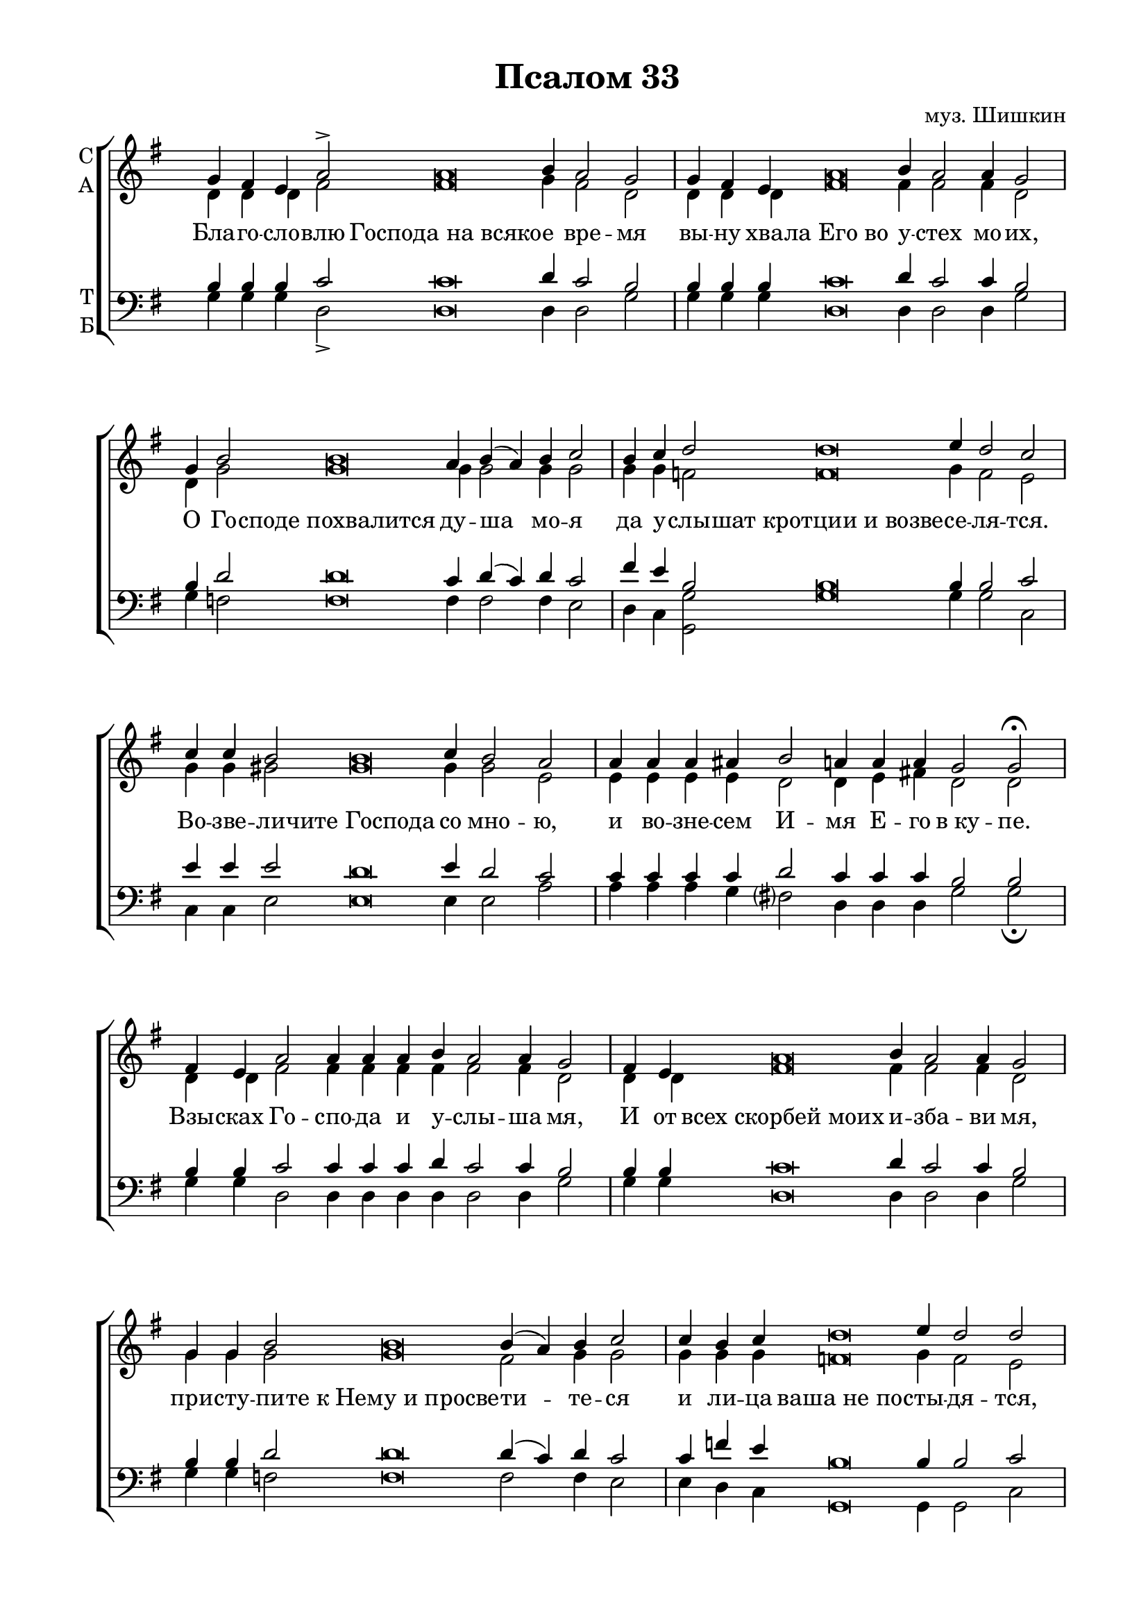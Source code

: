 \version "2.18.2"

% закомментируйте строку ниже, чтобы получался pdf с навигацией
#(ly:set-option 'point-and-click #f)
#(ly:set-option 'midi-extension "mid")
%#(set-global-staff-size 18)

abr = { \break }
abr = {}

pbr = { \pageBreak }
pbr= {}

co = \cadenzaOn
cof = \cadenzaOff
cb = { \cadenzaOff \bar "||" }
cbr = { \bar "" }
cbar = { \cadenzaOff \bar "|" \cadenzaOn }
stemOff = { \hide Staff.Stem }
nat = { \once \hide Accidental }
%stemOn = { \unHideNotes Staff.Stem }

global = {
  \once \hide Staff.TimeSignature
  \autoBeamOff
  \key e \minor
}

sopvoice = \relative c'' {
  \global
  \dynamicUp
  \co g4 fis e a2-> a\breve b4 a2 g \cbar \abr
  g4 fis e a\breve b4 a2 a4 g2 \cbar \abr
  g4 b2 b\breve a4 b( a) b c2 \cbar \abr
  b4 c d2 d\breve e4 d2 c \cbar \abr
  c4 c b2 b\breve c4 b2 a \cbar \abr
  a4 a a ais b2 a4 a a \nat g2 g\fermata \cbar \pbr
  
  fis4 e a2 a4 a a b a2 a4 g2 \cbar \abr
  fis4 e a\breve b4 a2 a4 g2 \cbar \abr
  g4 g b2 b\breve b4( a) b c2 \cbar \abr
  c4 b c d\breve e4 d2 d \cbar \abr
  c4 b2 b\breve c4 b2 b4 a2 \cbar \abr
  a4 a g ais b2 a4 a a g2 g\fermata \cbar \pbr
  
  fis4 e a2 a\breve b4 a2 \cbr \abr
  a4 a a g2 fis4 e a2 a4 g2 \cbar \abr
  g4 b2 b\breve a4 b( a) b c2 \cbar \abr
  b4( c) d2 d4 d d d e d2 d4 c2 \cbar \abr
  b2 b\breve c4 b2 b4 b a2 \cbar \abr
  a4 a a ais b2 a4 a a g2 g4 g g g2 \cbar \pbr
  
  b4 d\breve d dis4 e2 d2 \cbar \abr
  d4 c\breve c\breve b4.( c8) b2 \cbar \abr
  b2 a4 ais b2( ais ) g2
  \cof \bar "|."
 
}

altvoice = \relative c' {
  \global
  d4 d d fis2 fis\breve g4 fis2 d 
  d4 d d fis\breve fis4 fis2 fis4 d2 
  d4 g2 g\breve g4 g2 g4 g2
  g4 g f2 f\breve g4 f2 e
  g4 g gis2 gis\breve gis4 gis2 e
  e4 e e e d2 d4 e fis d2 d
  
  d4 d fis2 fis4 fis fis fis fis2 fis4 d2
  d4 d fis\breve fis4 fis2 fis4 d2
  g4 g g2 g\breve fis2 g4 g2
  g4 g g f\breve g4 f2 e
  g4 gis2 gis\breve gis4 gis2 gis4 e2
  e4 e e e d2 d4 e fis d2 d
  
  d4 d fis2 fis\breve fis4 fis2
  fis4 fis fis d2 d4 d fis2 fis4 d2
  d4 g2 g\breve g4 g2 g4 g2
  g2 f g4 f4 f f g f!2 f4 e2
  gis2 gis\breve gis4 gis2 gis4 gis e2
  e4 e e e d2 d4 e fis g2 d4 d d d2
  
  g4 b\breve b b4 b2 b
  b4 a\breve a a2 a |
  g2 g4 g fis( g e fis) d2
  
}

tenorvoice = \relative c' {
  \global
  b4 b b c2 c\breve d4 c2 b2 
  b4 b b c\breve d4 c2 c4 b2
  b4 d2 d\breve c4 d( c) d c2
  fis4 e b2 b\breve b4 b2 c 
  e4 e e2 d\breve e4 d2 c
  c4 c c c d2 c4 c c b2 b
  
  b4 b c2 c4 c c d c2 c4 b2
  b4 b c\breve d4 c2 c4 b2
  b4 b d2 d\breve d4( c) d c2
  c4 f e b\breve b4 b2 c
  e4 e2 d\breve e4 d2 d4 c2
  c4 c c c d2 c4 c c b2 b
  
  b4 b c2 c\breve d4 c2
  c4 c c b2 b4 b c2 c4 b2
  b4 d2 d\breve c4 d( c) d4 c2
  f!4( e) b2 b4 b b b b b2 b4 g2
  e'2 d\breve e4 d2 d4 d c2
  c4 c c c d2 c4 c c b2 b4 b d c2
  
  d4 g\breve f! f4 e2 e
  e4 e\breve e dis2 dis
  e4( d) c cis d2( c) b
}

bassvoice = \relative c' {
  \global
  g4 g g d2-> d\breve d4 d2 g 
  g4 g g d\breve d4 d2 d4 g2
  g4 f2 f\breve f4 f2 f4 e2
  d4 c <g g'>2 g'\breve g4 g2 c,
  c4 c e2 e\breve e4 e2 a
  a4 a a g fis?2 d4 d d g2 g\fermata
  
  g4 g d2 d4 d d d d2 d4 g2
  g4 g d\breve d4 d2 d4 g2
  g4 g f2 f\breve f2 f4 e2
  e4 d c g\breve g4 g2 c
  c4 e2 e\breve e4 e2 e4 a2
  a4 a a g fis?2 d4 d d g2 g\fermata
  
  g4 g d2 d\breve d4 d2
  d4 d d g2 g4 g d2 d4 g2
  g4 f2 f\breve f4 f2 f4 e2
  d4( c) g'2 g4 g g g g g2 g4 c,2
  e2 e\breve e4 e2 e4 e a2
  a4 a a g fis?2 d4 d d <d g,>2 q4 q q q2
  
  g4 g\breve g g4 gis!2 gis
  gis!4 a\breve g\breve <fis b,>2 q
  e2 e4 es d1 <g g,>2
}

lleft = \once \override LyricText.self-alignment-X = #LEFT
texts = \lyricmode {
 Бла -- го -- сло -- влю Господа_на_всяко -- е вре -- мя
 вы -- ну хва -- ла_Его_во у -- стех мо -- их,
 О Го -- споде_похвалится ду -- ша мо -- я
 да у -- слы -- шат_кротции_и_возве -- се -- ля -- тся.
 Во -- зве -- ли -- чите_Господа со мно -- ю,
 и во -- зне -- сем И -- мя Е -- го в_ку -- пе.
 
 Взы -- сках Го -- спо -- да и у -- слы -- ша мя,
 И от всех_скорбей_моих и -- зба -- ви мя,
 при -- сту -- пи -- те_к_Нему_и_просве -- ти -- те -- ся
 и ли -- ца ваша_не_по -- сты -- дя -- тся,
 сей ни -- щий_воззва_и_Господь у -- слы -- ша и,
 и от всех ско -- рбей е -- го спа -- се и.
 
 О -- по -- лчи -- тся_Ангел_Господень_окрест бо -- я --
 щи -- хся Е -- го и и -- збва -- вит их.
 Вку -- си -- те_и_видите_я -- ко благ Го -- сподь,
 бла -- жен муж и -- же у -- по -- ва -- ет нань
 Бо -- йтеся_Господа_все свя -- ти -- и Е -- го,
 я -- ко несть ли -- ше -- ни -- я бо -- я -- щим -- ся Е -- го.
 
 Бо -- гатии_обни -- щаша_и вза -- лка -- ша:
 взы -- скающии_же Господа_не_ли -- ша -- тся
 вся -- ка -- го бла -- га.
}


\bookpart {
  \header {
    title = "Псалом 33"
    composer = "муз. Шишкин"
    %subtitle = "№ 149"
    %subtitle = "архиерейская"
    % Удалить строку версии LilyPond 
    tagline = ##f
  }

  \paper {
    #(set-default-paper-size "a4")
    top-margin = 10
    left-margin = 20
    right-margin = 15
    bottom-margin = 15
    indent = 0
    %ragged-bottom = ##f
    %ragged-last-bottom = ##f
    ragged-last = ##f
  }

\score {
  \new ChoirStaff
  <<
    \new Staff = "sa" \with {
      instrumentName = \markup { \column { "С" "А"  } }
      midiInstrument = "voice oohs"
    } <<
      \new Voice = "soprano" { \voiceOne \sopvoice }
      \new Voice  = "alto" { \voiceTwo \altvoice }
    >> 
    \new Lyrics \lyricsto "soprano" { \texts }
  
    \new Staff = "tb" \with {
      instrumentName = \markup { \column { "Т" "Б" } }
      midiInstrument = "voice oohs"
    } <<
        \new Voice = "tenor" { \voiceOne \clef bass \tenorvoice }
        \new Voice = "bass" { \voiceTwo \bassvoice }
    >>
  >>
  \layout {
    \context {
        \Staff
        % удаляем обозначение темпа из общего плана
        %\remove "Time_signature_engraver"
        \remove "Bar_number_engraver"
      }
%    #(layout-set-staff-size 15)
  }
  \midi {
    \tempo 2=90
  }
}
}

